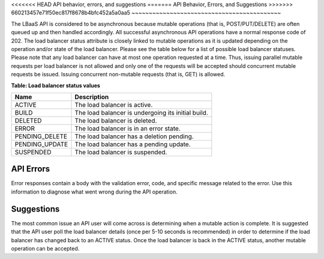 
.. _clb-dg-behavior-api:

<<<<<<< HEAD
API behavior, errors, and suggestions
=======
API Behavior, Errors, and Suggestions
>>>>>>> 660213457e71f50ec817f8678b4bfc452a5a0aa5
~~~~~~~~~~~~~~~~~~~~~~~~~~~~~~~~~~~~~~~~~~~

The LBaaS API is considered to be asynchronous because mutable operations
(that is, POST/PUT/DELETE) are often queued up and then handled accordingly.
All successful asynchronous API operations have a normal response code of 202.
The load balancer status attribute is closely linked to mutable operations as
it is updated depending on the operation and/or state of the load balancer.
Please see the table below for a list of possible load balancer statuses.
Please note that any load balancer can have at most one operation requested at
a time. Thus, issuing parallel mutable requests per load balancer is not allowed
and only one of the requests will be accepted should concurrent mutable requests
be issued. Issuing concurrent non-mutable requests (that is, GET) is allowed.



**Table: Load balancer status values**

+----------------+----------------------------------------------------+
| Name           | Description                                        |
+================+====================================================+
| ACTIVE         | The load balancer is active.                       |
+----------------+----------------------------------------------------+
| BUILD          | The load balancer is undergoing its initial build. |
+----------------+----------------------------------------------------+
| DELETED        | The load balancer is deleted.                      |
+----------------+----------------------------------------------------+
| ERROR          | The load balancer is in an error state.            |
+----------------+----------------------------------------------------+
| PENDING_DELETE | The load balancer has a deletion pending.          |
+----------------+----------------------------------------------------+
| PENDING_UPDATE | The load balancer has a pending update.            |
+----------------+----------------------------------------------------+
| SUSPENDED      | The load balancer is suspended.                    |
+----------------+----------------------------------------------------+

.. _clb-dg-behavior-api-errors:

API Errors
^^^^^^^^^^^^^^

Error responses contain a body with the validation error, code, and specific
message related to the error. Use this information to diagnose what went wrong
during the API operation.


.. _clb-dg-behavior-suggestions:

Suggestions
^^^^^^^^^^^^^^^

The most common issue an API user will come across is determining when a
mutable action is complete. It is suggested that the API user poll the load
balancer details (once per 5-10 seconds is recommended) in order to determine
if the load balancer has changed back to an ACTIVE status. Once the load
balancer is back in the ACTIVE status, another mutable operation can be accepted.
